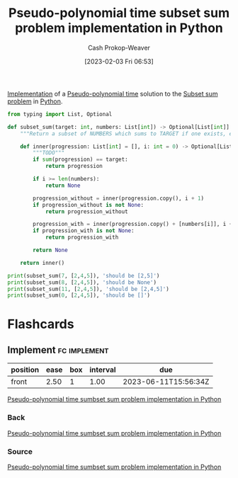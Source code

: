 :PROPERTIES:
:ID:       2fa891f4-effa-4a66-b0a2-bd587103dc14
:LAST_MODIFIED: [2023-06-10 Sat 08:56]
:END:
#+title: Pseudo-polynomial time subset sum problem implementation in Python
#+hugo_custom_front_matter: :slug "2fa891f4-effa-4a66-b0a2-bd587103dc14"
#+author: Cash Prokop-Weaver
#+date: [2023-02-03 Fri 06:53]
#+filetags: :concept:

[[id:ef37e8fc-651f-4577-8a68-3bdb0c919928][Implementation]] of a [[id:890be1a5-820c-484e-acfa-16a6115c64c0][Pseudo-polynomial time]] solution to the [[id:1590ca9a-06cb-4a3a-96c3-e52cbc31a0f3][Subset sum problem]] in [[id:27b0e33a-6754-40b8-99d8-46650e8626aa][Python]].
#+begin_src python :results output
from typing import List, Optional

def subset_sum(target: int, numbers: List[int]) -> Optional[List[int]]:
    """Return a subset of NUMBERS which sums to TARGET if one exists, else return None."""

    def inner(progression: List[int] = [], i: int = 0) -> Optional[List[int]]:
        """TODO"""
        if sum(progression) == target:
            return progression

        if i >= len(numbers):
            return None

        progression_without = inner(progression.copy(), i + 1)
        if progression_without is not None:
            return progression_without

        progression_with = inner(progression.copy() + [numbers[i]], i + 1)
        if progression_with is not None:
            return progression_with

        return None

    return inner()

print(subset_sum(7, [2,4,5]), 'should be [2,5]')
print(subset_sum(8, [2,4,5]), 'should be None')
print(subset_sum(11, [2,4,5]), 'should be [2,4,5]')
print(subset_sum(0, [2,4,5]), 'should be []')
#+end_src

#+RESULTS:
: [2, 5] should be [2,5]
: None should be None
: [2, 4, 5] should be [2,4,5]
: [] should be []

* Flashcards
** Implement :fc:implement:
:PROPERTIES:
:CREATED: [2023-02-07 Tue 15:58]
:FC_CREATED: 2023-02-07T23:58:49Z
:FC_TYPE:  normal
:ID:       4d5f458a-cde2-4f47-9a76-3af6cd8792e9
:END:
:REVIEW_DATA:
| position | ease | box | interval | due                  |
|----------+------+-----+----------+----------------------|
| front    | 2.50 |   1 |     1.00 | 2023-06-11T15:56:34Z |
:END:

[[id:2fa891f4-effa-4a66-b0a2-bd587103dc14][Pseudo-polynomial time sumbset sum problem implementation in Python]]

*** Back
[[id:2fa891f4-effa-4a66-b0a2-bd587103dc14][Pseudo-polynomial time sumbset sum problem implementation in Python]]
*** Source
[[id:2fa891f4-effa-4a66-b0a2-bd587103dc14][Pseudo-polynomial time sumbset sum problem implementation in Python]]
